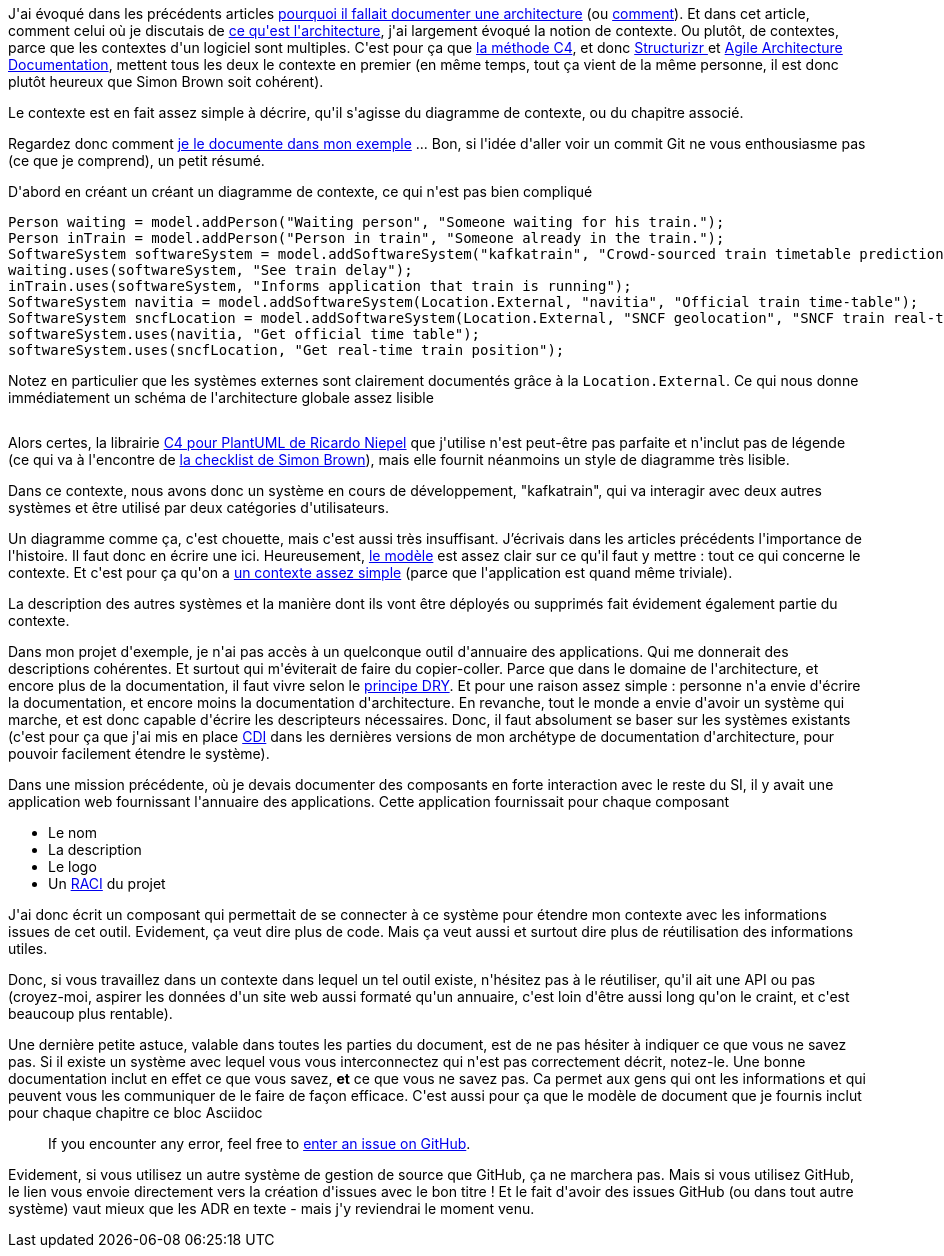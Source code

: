 :jbake-type: post
:jbake-status: published
:jbake-title: Tout est une question de contexte
:jbake-tags: architecture_agile,c4model,structurizr,_mois_avr.,_année_2020
:jbake-date: 2020-04-08
:jbake-depth: ../../../../
:jbake-uri: wordpress/2020/04/08/tout-est-une-question-de-contexte.adoc
:jbake-excerpt: 
:jbake-source: https://riduidel.wordpress.com/2020/04/08/tout-est-une-question-de-contexte/
:jbake-style: wordpress

++++
<!-- wp:paragraph -->
<p>J'ai évoqué dans les précédents articles <a href="https://riduidel.wordpress.com/2020/04/06/pourquoi-documenter-une-architecture/">pourquoi il fallait documenter une architecture</a> (ou <a href="https://riduidel.wordpress.com/2020/04/07/comment-documenter-une-architecture-ou-pourquoi-jutilise-c4-structurizr-asciidoc/">comment</a>). Et dans cet article, comment celui où je discutais de <a href="https://riduidel.wordpress.com/2020/04/02/cest-quoi-une-architecture-logicielle/">ce qu'est l'architecture</a>, j'ai largement évoqué la notion de contexte. Ou plutôt, de contextes, parce que les contextes d'un logiciel sont multiples. C'est pour ça que <a href="https://c4model.com/">la méthode C4</a>, et donc <a href="https://structurizr.com/">Structurizr </a>et <a href="http://www.codingthearchitecture.com/2016/05/31/agile_software_architecture_documentation.html">Agile Architecture Documentation</a>, mettent tous les deux le contexte en premier (en même temps, tout ça vient de la même personne, il est donc plutôt heureux que Simon Brown soit cohérent).</p>
<!-- /wp:paragraph -->

<!-- wp:paragraph -->
<p>Le contexte est en fait assez simple à décrire, qu'il s'agisse du diagramme de contexte, ou du chapitre associé.</p>
<!-- /wp:paragraph -->

<!-- wp:paragraph -->
<p>Regardez donc comment <a href="https://github.com/Riduidel/agile-architecture-documentation-archetype/commit/0e56a1f8e4f1e9a5591a6e0ae6be6913744b9e15">je le documente dans mon exemple</a> ... Bon, si l'idée d'aller voir un commit Git ne vous enthousiasme pas (ce que je comprend), un petit résumé.</p>
<!-- /wp:paragraph -->

<!-- wp:paragraph -->
<p>D'abord en créant un créant un diagramme de contexte, ce qui n'est pas bien compliqué</p>
<!-- /wp:paragraph -->

<!-- wp:syntaxhighlighter/code {"language":"java"} -->
<pre class="wp-block-syntaxhighlighter-code">Person waiting = model.addPerson("Waiting person", "Someone waiting for his train.");
Person inTrain = model.addPerson("Person in train", "Someone already in the train.");
SoftwareSystem softwareSystem = model.addSoftwareSystem("kafkatrain", "Crowd-sourced train timetable prediction system");
waiting.uses(softwareSystem, "See train delay");
inTrain.uses(softwareSystem, "Informs application that train is running");
SoftwareSystem navitia = model.addSoftwareSystem(Location.External, "navitia", "Official train time-table");
SoftwareSystem sncfLocation = model.addSoftwareSystem(Location.External, "SNCF geolocation", "SNCF train real-time location");
softwareSystem.uses(navitia, "Get official time table");
softwareSystem.uses(sncfLocation, "Get real-time train position");</pre>
<!-- /wp:syntaxhighlighter/code -->

<!-- wp:paragraph -->
<p>Notez en particulier que les systèmes externes sont clairement documentés grâce à la <code>Location.External</code>. Ce qui nous donne immédiatement un schéma de l'architecture globale assez lisible</p>
<!-- /wp:paragraph -->

<!-- wp:image {"id":5622,"sizeSlug":"large"} -->
<figure class="wp-block-image size-large"><img src="https://riduidel.files.wordpress.com/2020/04/2020-04-07-14_09_04-example.png?w=567" alt="" class="wp-image-5622" /></figure>
<!-- /wp:image -->

<!-- wp:paragraph -->
<p>Alors certes, la librairie <a href="https://github.com/RicardoNiepel/C4-PlantUML">C4 pour PlantUML de Ricardo Niepel</a> que j'utilise n'est peut-être pas parfaite et n'inclut pas de légende (ce qui va à l'encontre de <a href="https://c4model.com/assets/software-architecture-diagram-review-checklist.pdf">la checklist de Simon Brown</a>), mais elle fournit néanmoins un style de diagramme très lisible.</p>
<!-- /wp:paragraph -->

<!-- wp:paragraph -->
<p>Dans ce contexte, nous avons donc un système en cours de développement, "kafkatrain", qui va interagir avec deux autres systèmes et être utilisé par deux catégories d'utilisateurs.</p>
<!-- /wp:paragraph -->

<!-- wp:paragraph -->
<p>Un diagramme comme ça, c'est chouette, mais c'est aussi très insuffisant. J’écrivais dans les articles précédents l'importance de l'histoire. Il faut donc en écrire une ici. Heureusement, <a href="https://structurizr.com/help/documentation/context">le modèle</a> est assez clair sur ce qu'il faut y mettre : tout ce qui concerne le contexte. Et c'est pour ça qu'on a <a href="https://github.com/Riduidel/agile-architecture-documentation-archetype/blob/0e56a1f8e4f1e9a5591a6e0ae6be6913744b9e15/example/src/docs/asciidoc/01-context.adoc">un contexte assez simple</a> (parce que l'application est quand même triviale).</p>
<!-- /wp:paragraph -->

<!-- wp:paragraph -->
<p>La description des autres systèmes et la manière dont ils vont être déployés ou supprimés fait évidement également partie du contexte.</p>
<!-- /wp:paragraph -->

<!-- wp:paragraph -->
<p>Dans mon projet d'exemple, je n'ai pas accès à un quelconque outil d'annuaire des applications. Qui me donnerait des descriptions cohérentes. Et surtout qui m'éviterait de faire du copier-coller. Parce que dans le domaine de l'architecture, et encore plus de la documentation, il faut vivre selon le <a href="https://fr.wikipedia.org/wiki/Ne_vous_r%C3%A9p%C3%A9tez_pas">principe DRY</a>. Et pour une raison assez simple : personne n'a envie d'écrire la documentation, et encore moins la documentation d'architecture. En revanche, tout le monde a envie d'avoir un système qui marche, et est donc capable d'écrire les descripteurs nécessaires. Donc, il faut absolument se baser sur les systèmes existants (c'est pour ça que j'ai mis en place <a href="http://cdi-spec.org/">CDI</a> dans les dernières versions de mon archétype de documentation d'architecture, pour pouvoir facilement étendre le système).</p>
<!-- /wp:paragraph -->

<!-- wp:paragraph -->
<p>Dans une mission précédente, où je devais documenter des composants en forte interaction avec le reste du SI, il y avait une application web fournissant l'annuaire des applications. Cette application fournissait pour chaque composant</p>
<!-- /wp:paragraph -->

<!-- wp:list -->
<ul><li>Le nom</li><li>La description</li><li>Le logo</li><li>Un <a href="https://fr.wikipedia.org/wiki/RACI">RACI</a> du projet</li></ul>
<!-- /wp:list -->

<!-- wp:paragraph -->
<p>J'ai donc écrit un composant qui permettait de se connecter à ce système pour étendre mon contexte avec les informations issues de cet outil. Evidement, ça veut dire plus de code. Mais ça veut aussi et surtout dire plus de réutilisation des informations utiles.</p>
<!-- /wp:paragraph -->

<!-- wp:paragraph -->
<p>Donc, si vous travaillez dans un contexte dans lequel un tel outil existe, n'hésitez pas à le réutiliser, qu'il ait une API ou pas (croyez-moi, aspirer les données d'un site web aussi formaté qu'un annuaire, c'est loin d'être aussi long qu'on le craint, et c'est beaucoup plus rentable).</p>
<!-- /wp:paragraph -->

<!-- wp:paragraph -->
<p>Une dernière petite astuce, valable dans toutes les parties du document, est de ne pas hésiter à indiquer ce que vous ne savez pas. Si il existe un système avec lequel vous vous interconnectez qui n'est pas correctement décrit, notez-le. Une bonne documentation inclut en effet ce que vous savez, <strong>et</strong> ce que vous ne savez pas. Ca permet aux gens qui ont les informations et qui peuvent vous les communiquer de le faire de façon efficace. C'est aussi pour ça que le modèle de document que je fournis inclut pour chaque chapitre ce bloc Asciidoc</p>
<!-- /wp:paragraph -->

<!-- wp:quote -->
<blockquote class="wp-block-quote"><p>   If you encounter any error, feel free to <span class="icon"></span> <a href="https://github.com/adeo/rfi-price-archi/issues/new?title=Error%20in%20example%20v.0.0.2-SNAPSHOT%20chapter%20Context">enter an issue on GitHub</a>. </p></blockquote>
<!-- /wp:quote -->

<!-- wp:paragraph -->
<p>Evidement, si vous utilisez un autre système de gestion de source que GitHub, ça ne marchera pas. Mais si vous utilisez GitHub, le lien vous envoie directement vers la création d'issues avec le bon titre ! Et le fait d'avoir des issues GitHub (ou dans tout autre système) vaut mieux que les ADR en texte - mais j'y reviendrai le moment venu.</p>
<!-- /wp:paragraph -->
++++